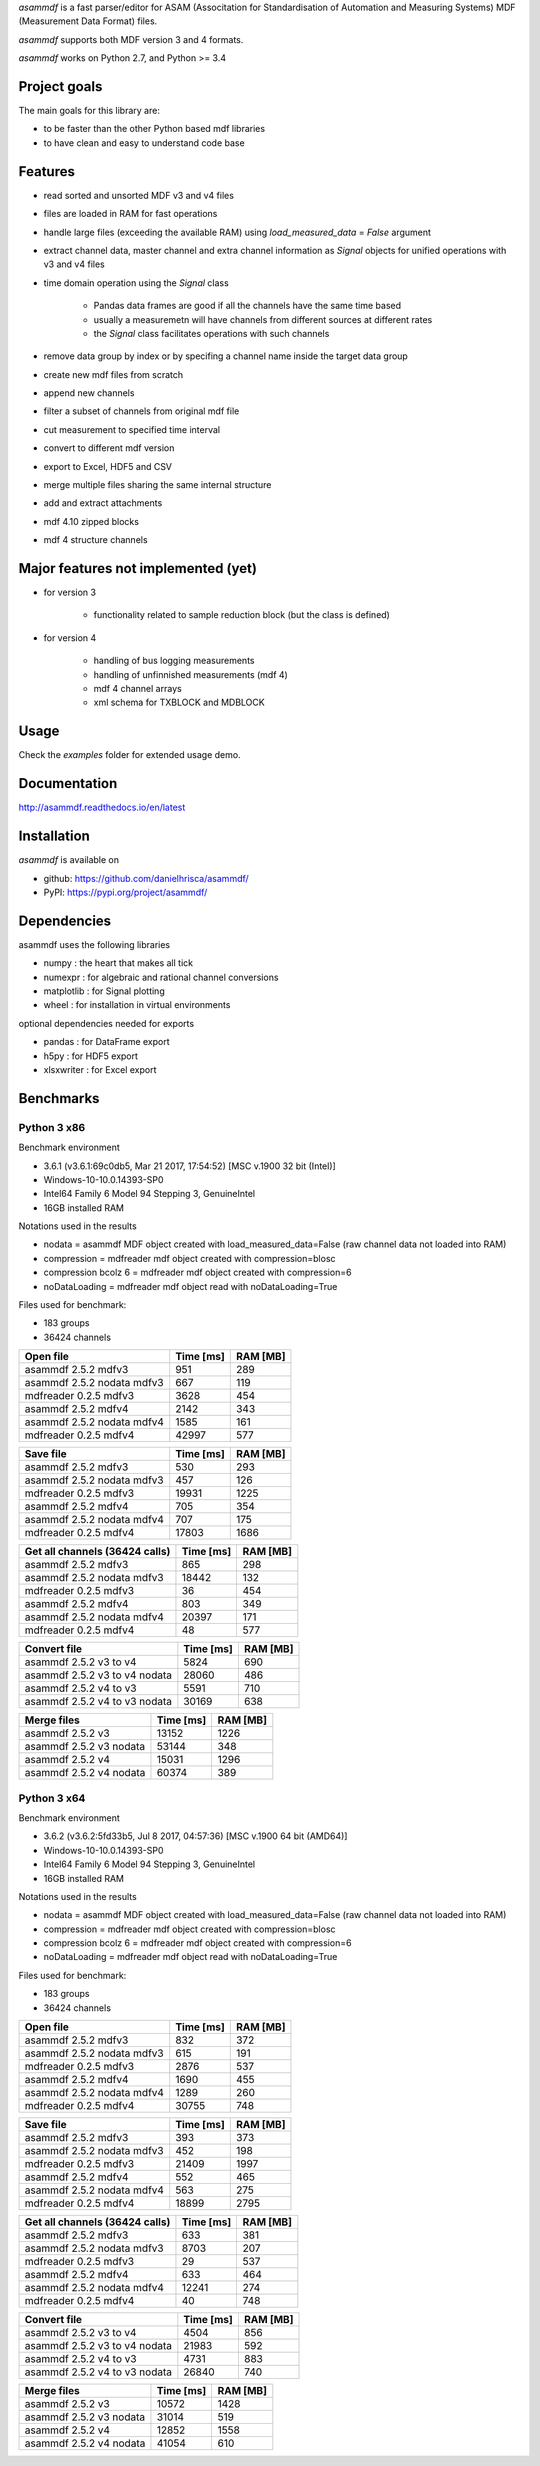 *asammdf* is a fast parser/editor for ASAM (Associtation for Standardisation of Automation and Measuring Systems) MDF (Measurement Data Format) files. 

*asammdf* supports both MDF version 3 and 4 formats. 

*asammdf* works on Python 2.7, and Python >= 3.4

Project goals
=============
The main goals for this library are:

* to be faster than the other Python based mdf libraries
* to have clean and easy to understand code base

Features
========

* read sorted and unsorted MDF v3 and v4 files
* files are loaded in RAM for fast operations
* handle large files (exceeding the available RAM) using *load_measured_data* = *False* argument
* extract channel data, master channel and extra channel information as *Signal* objects for unified operations with v3 and v4 files
* time domain operation using the *Signal* class

    * Pandas data frames are good if all the channels have the same time based
    * usually a measuremetn will have channels from different sources at different rates
    * the *Signal* class facilitates operations with such channels
    
* remove data group by index or by specifing a channel name inside the target data group
* create new mdf files from scratch
* append new channels
* filter a subset of channels from original mdf file
* cut measurement to specified time interval
* convert to different mdf version
* export to Excel, HDF5 and CSV
* merge multiple files sharing the same internal structure
* add and extract attachments
* mdf 4.10 zipped blocks
* mdf 4 structure channels

Major features not implemented (yet)
====================================

* for version 3

    * functionality related to sample reduction block (but the class is defined)
    
* for version 4

    * handling of bus logging measurements
    * handling of unfinnished measurements (mdf 4)
    * mdf 4 channel arrays
    * xml schema for TXBLOCK and MDBLOCK

Usage
=====

.. code-block: python

   from asammdf import MDF
   mdf = MDF('sample.mdf')
   speed = mdf.get('WheelSpeed')

 
Check the *examples* folder for extended usage demo.

Documentation
=============
http://asammdf.readthedocs.io/en/latest

Installation
============
*asammdf* is available on 

* github: https://github.com/danielhrisca/asammdf/
* PyPI: https://pypi.org/project/asammdf/
    
.. code-block: python

   pip install asammdf

    
Dependencies
============
asammdf uses the following libraries

* numpy : the heart that makes all tick
* numexpr : for algebraic and rational channel conversions
* matplotlib : for Signal plotting
* wheel : for installation in virtual environments

optional dependencies needed for exports

* pandas : for DataFrame export
* h5py : for HDF5 export
* xlsxwriter : for Excel export


Benchmarks
==========

Python 3 x86
------------

Benchmark environment

* 3.6.1 (v3.6.1:69c0db5, Mar 21 2017, 17:54:52) [MSC v.1900 32 bit (Intel)]
* Windows-10-10.0.14393-SP0
* Intel64 Family 6 Model 94 Stepping 3, GenuineIntel
* 16GB installed RAM

Notations used in the results

* nodata = asammdf MDF object created with load_measured_data=False (raw channel data not loaded into RAM)
* compression = mdfreader mdf object created with compression=blosc
* compression bcolz 6 = mdfreader mdf object created with compression=6
* noDataLoading = mdfreader mdf object read with noDataLoading=True

Files used for benchmark:

* 183 groups
* 36424 channels


================================================== ========= ========
Open file                                          Time [ms] RAM [MB]
================================================== ========= ========
asammdf 2.5.2 mdfv3                                      951      289
asammdf 2.5.2 nodata mdfv3                               667      119
mdfreader 0.2.5 mdfv3                                   3628      454
asammdf 2.5.2 mdfv4                                     2142      343
asammdf 2.5.2 nodata mdfv4                              1585      161
mdfreader 0.2.5 mdfv4                                  42997      577
================================================== ========= ========


================================================== ========= ========
Save file                                          Time [ms] RAM [MB]
================================================== ========= ========
asammdf 2.5.2 mdfv3                                      530      293
asammdf 2.5.2 nodata mdfv3                               457      126
mdfreader 0.2.5 mdfv3                                  19931     1225
asammdf 2.5.2 mdfv4                                      705      354
asammdf 2.5.2 nodata mdfv4                               707      175
mdfreader 0.2.5 mdfv4                                  17803     1686
================================================== ========= ========


================================================== ========= ========
Get all channels (36424 calls)                     Time [ms] RAM [MB]
================================================== ========= ========
asammdf 2.5.2 mdfv3                                      865      298
asammdf 2.5.2 nodata mdfv3                             18442      132
mdfreader 0.2.5 mdfv3                                     36      454
asammdf 2.5.2 mdfv4                                      803      349
asammdf 2.5.2 nodata mdfv4                             20397      171
mdfreader 0.2.5 mdfv4                                     48      577
================================================== ========= ========


================================================== ========= ========
Convert file                                       Time [ms] RAM [MB]
================================================== ========= ========
asammdf 2.5.2 v3 to v4                                  5824      690
asammdf 2.5.2 v3 to v4 nodata                          28060      486
asammdf 2.5.2 v4 to v3                                  5591      710
asammdf 2.5.2 v4 to v3 nodata                          30169      638
================================================== ========= ========


================================================== ========= ========
Merge files                                        Time [ms] RAM [MB]
================================================== ========= ========
asammdf 2.5.2 v3                                       13152     1226
asammdf 2.5.2 v3 nodata                                53144      348
asammdf 2.5.2 v4                                       15031     1296
asammdf 2.5.2 v4 nodata                                60374      389
================================================== ========= ========


Python 3 x64
------------

Benchmark environment

* 3.6.2 (v3.6.2:5fd33b5, Jul  8 2017, 04:57:36) [MSC v.1900 64 bit (AMD64)]
* Windows-10-10.0.14393-SP0
* Intel64 Family 6 Model 94 Stepping 3, GenuineIntel
* 16GB installed RAM

Notations used in the results

* nodata = asammdf MDF object created with load_measured_data=False (raw channel data not loaded into RAM)
* compression = mdfreader mdf object created with compression=blosc
* compression bcolz 6 = mdfreader mdf object created with compression=6
* noDataLoading = mdfreader mdf object read with noDataLoading=True

Files used for benchmark:

* 183 groups
* 36424 channels


================================================== ========= ========
Open file                                          Time [ms] RAM [MB]
================================================== ========= ========
asammdf 2.5.2 mdfv3                                      832      372
asammdf 2.5.2 nodata mdfv3                               615      191
mdfreader 0.2.5 mdfv3                                   2876      537
asammdf 2.5.2 mdfv4                                     1690      455
asammdf 2.5.2 nodata mdfv4                              1289      260
mdfreader 0.2.5 mdfv4                                  30755      748
================================================== ========= ========


================================================== ========= ========
Save file                                          Time [ms] RAM [MB]
================================================== ========= ========
asammdf 2.5.2 mdfv3                                      393      373
asammdf 2.5.2 nodata mdfv3                               452      198
mdfreader 0.2.5 mdfv3                                  21409     1997
asammdf 2.5.2 mdfv4                                      552      465
asammdf 2.5.2 nodata mdfv4                               563      275
mdfreader 0.2.5 mdfv4                                  18899     2795
================================================== ========= ========


================================================== ========= ========
Get all channels (36424 calls)                     Time [ms] RAM [MB]
================================================== ========= ========
asammdf 2.5.2 mdfv3                                      633      381
asammdf 2.5.2 nodata mdfv3                              8703      207
mdfreader 0.2.5 mdfv3                                     29      537
asammdf 2.5.2 mdfv4                                      633      464
asammdf 2.5.2 nodata mdfv4                             12241      274
mdfreader 0.2.5 mdfv4                                     40      748
================================================== ========= ========


================================================== ========= ========
Convert file                                       Time [ms] RAM [MB]
================================================== ========= ========
asammdf 2.5.2 v3 to v4                                  4504      856
asammdf 2.5.2 v3 to v4 nodata                          21983      592
asammdf 2.5.2 v4 to v3                                  4731      883
asammdf 2.5.2 v4 to v3 nodata                          26840      740
================================================== ========= ========


================================================== ========= ========
Merge files                                        Time [ms] RAM [MB]
================================================== ========= ========
asammdf 2.5.2 v3                                       10572     1428
asammdf 2.5.2 v3 nodata                                31014      519
asammdf 2.5.2 v4                                       12852     1558
asammdf 2.5.2 v4 nodata                                41054      610
================================================== ========= ========